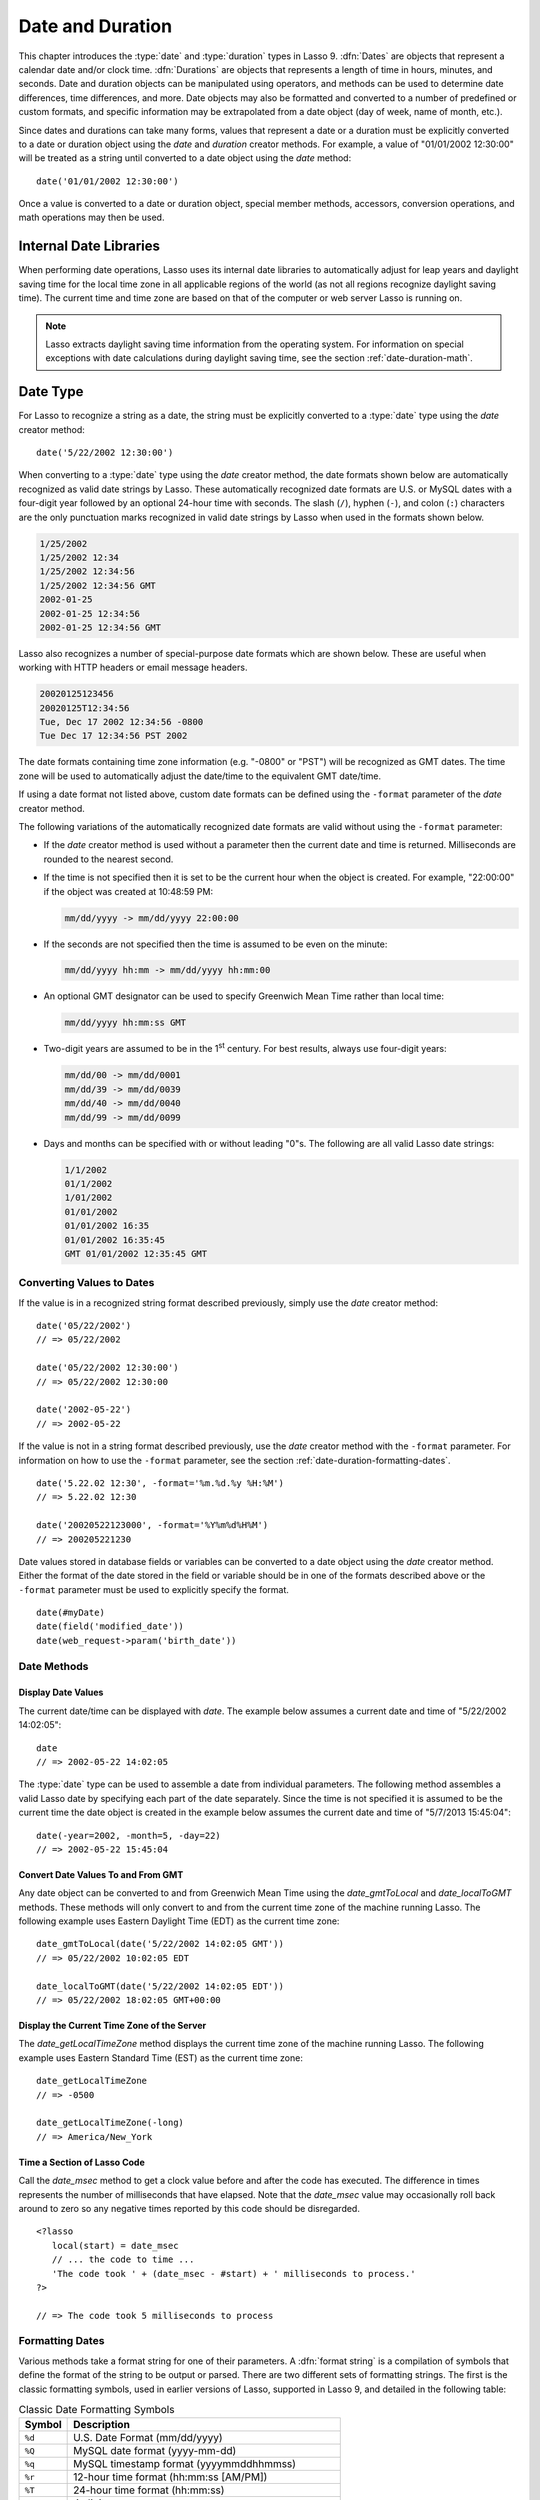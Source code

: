 .. _date-duration:

*****************
Date and Duration
*****************

This chapter introduces the :type:`date` and :type:`duration` types in Lasso 9.
:dfn:`Dates` are objects that represent a calendar date and/or clock time.
:dfn:`Durations` are objects that represents a length of time in hours, minutes,
and seconds. Date and duration objects can be manipulated using operators, and
methods can be used to determine date differences, time differences, and more.
Date objects may also be formatted and converted to a number of predefined or
custom formats, and specific information may be extrapolated from a date object
(day of week, name of month, etc.).

Since dates and durations can take many forms, values that represent a date or a
duration must be explicitly converted to a date or duration object using the
`date` and `duration` creator methods. For example, a value of "01/01/2002
12:30:00" will be treated as a string until converted to a date object using the
`date` method::

   date('01/01/2002 12:30:00')

Once a value is converted to a date or duration object, special member methods,
accessors, conversion operations, and math operations may then be used.


Internal Date Libraries
=======================

When performing date operations, Lasso uses its internal date libraries to
automatically adjust for leap years and daylight saving time for the local time
zone in all applicable regions of the world (as not all regions recognize
daylight saving time). The current time and time zone are based on that of the
computer or web server Lasso is running on.

.. note::
   Lasso extracts daylight saving time information from the operating system.
   For information on special exceptions with date calculations during daylight
   saving time, see the section :ref:`date-duration-math`.


Date Type
=========

For Lasso to recognize a string as a date, the string must be explicitly
converted to a :type:`date` type using the `date` creator method::

   date('5/22/2002 12:30:00')

When converting to a :type:`date` type using the `date` creator method, the date
formats shown below are automatically recognized as valid date strings by Lasso.
These automatically recognized date formats are U.S. or MySQL dates with a
four-digit year followed by an optional 24-hour time with seconds. The slash
(``/``), hyphen (``-``), and colon (``:``) characters are the only punctuation
marks recognized in valid date strings by Lasso when used in the formats shown
below.

.. code-block:: none

   1/25/2002
   1/25/2002 12:34
   1/25/2002 12:34:56
   1/25/2002 12:34:56 GMT
   2002-01-25
   2002-01-25 12:34:56
   2002-01-25 12:34:56 GMT

Lasso also recognizes a number of special-purpose date formats which are shown
below. These are useful when working with HTTP headers or email message headers.

.. code-block:: none

   20020125123456
   20020125T12:34:56
   Tue, Dec 17 2002 12:34:56 -0800
   Tue Dec 17 12:34:56 PST 2002

The date formats containing time zone information (e.g. "-0800" or "PST") will
be recognized as GMT dates. The time zone will be used to automatically adjust
the date/time to the equivalent GMT date/time.

If using a date format not listed above, custom date formats can be defined
using the ``-format`` parameter of the `date` creator method.

The following variations of the automatically recognized date formats are valid
without using the ``-format`` parameter:

-  If the `date` creator method is used without a parameter then the current
   date and time is returned. Milliseconds are rounded to the nearest second.

-  If the time is not specified then it is set to be the current hour when the
   object is created. For example, "22:00:00" if the object was created at
   10:48:59 PM:

   .. code-block:: none

      mm/dd/yyyy -> mm/dd/yyyy 22:00:00

-  If the seconds are not specified then the time is assumed to be even on the
   minute:

   .. code-block:: none

      mm/dd/yyyy hh:mm -> mm/dd/yyyy hh:mm:00

-  An optional GMT designator can be used to specify Greenwich Mean Time rather
   than local time:

   .. code-block:: none

      mm/dd/yyyy hh:mm:ss GMT

-  Two-digit years are assumed to be in the 1\ :sup:`st` century. For best
   results, always use four-digit years:

   .. code-block:: none

      mm/dd/00 -> mm/dd/0001
      mm/dd/39 -> mm/dd/0039
      mm/dd/40 -> mm/dd/0040
      mm/dd/99 -> mm/dd/0099

-  Days and months can be specified with or without leading "0"s. The following
   are all valid Lasso date strings:

   .. code-block:: none

      1/1/2002
      01/1/2002
      1/01/2002
      01/01/2002
      01/01/2002 16:35
      01/01/2002 16:35:45
      GMT 01/01/2002 12:35:45 GMT


Converting Values to Dates
--------------------------

If the value is in a recognized string format described previously, simply use
the `date` creator method::

   date('05/22/2002')
   // => 05/22/2002

   date('05/22/2002 12:30:00')
   // => 05/22/2002 12:30:00

   date('2002-05-22')
   // => 2002-05-22

If the value is not in a string format described previously, use the `date`
creator method with the ``-format`` parameter. For information on how to use the
``-format`` parameter, see the section :ref:`date-duration-formatting-dates`. ::

   date('5.22.02 12:30', -format='%m.%d.%y %H:%M')
   // => 5.22.02 12:30

   date('20020522123000', -format='%Y%m%d%H%M')
   // => 200205221230

Date values stored in database fields or variables can be converted to a date
object using the `date` creator method. Either the format of the date stored in
the field or variable should be in one of the formats described above or the
``-format`` parameter must be used to explicitly specify the format. ::

   date(#myDate)
   date(field('modified_date'))
   date(web_request->param('birth_date'))


Date Methods
------------

.. type:: date
.. method:: date()
.. method:: date(\
      -year= ?, -month= ?, -day= ?, \
      -hour= ?, -minute= ?, -second= ?, \
      -dateGMT= ?, -locale::locale= ?\
   )
.. method:: date(date::string, -format::string= ?, -locale::locale= ?)
.. method:: date(date::integer, -locale::locale= ?)
.. method:: date(date::decimal, -locale::locale= ?)
.. method:: date(date::date, -locale::locale= ?)

   All the various creator methods that can be used to create a date object.
   When called without parameters, it returns a date object with the current
   date and time. A date object can be created from properly formatted strings,
   integers, decimals, and dates. A date object can also be created by passing
   valid values to the keyword parameters ``-second``, ``-minute``, ``-hour``,
   ``-day``, ``-month``, ``-year``, and ``-dateGMT``. Each creator method also
   allows for specifying a locale object to use with the ``-locale`` keyword
   parameter. (By default this is set to what the `locale_default` method
   returns.)

.. method:: date_format(value, format::string)
.. method:: date_format(value, -format::string)

   Returns the passed-in date parameter in the specified format. Requires a date
   object or any valid objects that can be converted to a date (it automatically
   recognizes the same formats as the `date` creator methods). The format can be
   specified as the second parameter or as the value part of a ``-format``
   keyword parameter and defines the format for the return value. See the
   :ref:`date-duration-formatting-dates` section below for more details on
   format strings.

.. method:: date_setFormat(format::string)

   Sets the date format for date objects to use for output for an entire Lasso
   thread. The required parameter is a format string.

.. method:: date_gmtToLocal(value)

   Converts the date/time of any object that can be converted to a date object
   from Greenwich Mean Time to the local time of the machine running Lasso 9.

.. method:: date_localToGMT(value)

   Converts the date/time of any object that can be converted to a date object
   from local time to Greenwich Mean Time.

.. method:: date_getLocalTimeZone()

   Returns the current time zone of the machine running Lasso 9 as a standard
   GMT offset string (e.g. "-0700"). Optional ``-long`` parameter shows the name
   of the time zone (e.g. "America/New_York").

.. method:: date_minimum()

   Returns the minimum possible date recognized by a date object in Lasso.

.. method:: date_maximum()

   Returns the maximum possible date recognized by a date object in Lasso.

.. method:: date_msec()

   Returns an integer representing the number of milliseconds recorded on the
   machine's internal clock. Can be used for general timing of code execution.


Display Date Values
^^^^^^^^^^^^^^^^^^^

The current date/time can be displayed with `date`. The example below assumes
a current date and time of "5/22/2002 14:02:05"::

   date
   // => 2002-05-22 14:02:05

The :type:`date` type can be used to assemble a date from individual parameters.
The following method assembles a valid Lasso date by specifying each part of the
date separately. Since the time is not specified it is assumed to be the current
time the date object is created in the example below assumes the current date
and time of "5/7/2013 15:45:04"::

   date(-year=2002, -month=5, -day=22)
   // => 2002-05-22 15:45:04


Convert Date Values To and From GMT
^^^^^^^^^^^^^^^^^^^^^^^^^^^^^^^^^^^

Any date object can be converted to and from Greenwich Mean Time using the
`date_gmtToLocal` and `date_localToGMT` methods. These methods will only convert
to and from the current time zone of the machine running Lasso. The following
example uses Eastern Daylight Time (EDT) as the current time zone::

   date_gmtToLocal(date('5/22/2002 14:02:05 GMT'))
   // => 05/22/2002 10:02:05 EDT

   date_localToGMT(date('5/22/2002 14:02:05 EDT'))
   // => 05/22/2002 18:02:05 GMT+00:00


Display the Current Time Zone of the Server
^^^^^^^^^^^^^^^^^^^^^^^^^^^^^^^^^^^^^^^^^^^

The `date_getLocalTimeZone` method displays the current time zone of the machine
running Lasso. The following example uses Eastern Standard Time (EST) as the
current time zone::

   date_getLocalTimeZone
   // => -0500

   date_getLocalTimeZone(-long)
   // => America/New_York


Time a Section of Lasso Code
^^^^^^^^^^^^^^^^^^^^^^^^^^^^

Call the `date_msec` method to get a clock value before and after the code has
executed. The difference in times represents the number of milliseconds that
have elapsed. Note that the `date_msec` value may occasionally roll back around
to zero so any negative times reported by this code should be disregarded. ::

   <?lasso
      local(start) = date_msec
      // ... the code to time ...
      'The code took ' + (date_msec - #start) + ' milliseconds to process.'
   ?>

   // => The code took 5 milliseconds to process


.. _date-duration-formatting-dates:

Formatting Dates
----------------

Various methods take a format string for one of their parameters. A :dfn:`format
string` is a compilation of symbols that define the format of the string to be
output or parsed. There are two different sets of formatting strings. The
first is the classic formatting symbols, used in earlier versions of Lasso,
supported in Lasso 9, and detailed in the following table:

.. tabularcolumns:: |l|L|

.. _date-duration-formatting-symbols:

.. table:: Classic Date Formatting Symbols

   ====== ======================================================================
   Symbol Description
   ====== ======================================================================
   ``%d`` U.S. Date Format (mm/dd/yyyy)
   ``%Q`` MySQL date format (yyyy-mm-dd)
   ``%q`` MySQL timestamp format (yyyymmddhhmmss)
   ``%r`` 12-hour time format (hh:mm:ss [AM/PM])
   ``%T`` 24-hour time format (hh:mm:ss)
   ``%Y`` 4-digit year
   ``%y`` 2-digit year
   ``%m`` Month number (01=January, 12=December)
   ``%B`` Full English month name (e.g. "January")
   ``%b`` Abbreviated English month name (e.g. "Jan")
   ``%d`` Day of month (01--31)
   ``%w`` Day of week (01=Sunday, 07=Saturday)
   ``%W`` Week of year
   ``%A`` Full English weekday name (e.g. "Wednesday")
   ``%a`` Abbreviated English weekday name (e.g. "Wed")
   ``%H`` 24-hour time hour (0--23)
   ``%h`` 12-hour time hour (1--12)
   ``%M`` Minute (0--59)
   ``%S`` Second (0--59)
   ``%p`` AM/PM for 12-hour time
   ``%G`` GMT time zone indicator
   ``%z`` Time zone offset in relation to GMT (e.g. +0100, -0800)
   ``%Z`` Time zone designator (e.g. PST, GMT-1, GMT+12)
   ``%%`` Percent character
   ====== ======================================================================

Each of the date format symbols that returns a number automatically pads that
number with "0" so all values returned by the method are the same length.

-  An optional underscore (``_``) between the percent sign (``%``) and the
   letter designating the symbol specifies that a space should be used instead
   of "0" for the padding character (e.g. ``%_m`` returns the month number with
   space padding).
-  An optional hyphen (``-``) between the percent sign (``%``) and the letter
   designating the symbol specifies that no padding should be performed (e.g.
   ``%-m`` returns the month number with no padding).
-  A literal percent sign can be inserted using ``%%``.

.. note::
   If the ``%z`` or ``%Z`` symbols are used when parsing a date, the resulting
   date object will represent the equivalent GMT date/time.

Starting in Lasso 9, Lasso also recognizes the ICU formatting strings for both
creating and displaying dates. These format strings simply use letters to
specify the format without any flags (such as the ``%`` character). For example,
to output a two-digit year, the ICU format string is ``yy`` and to output it as
a four-digit year, it's ``yyyy``. Because of this, characters that are not
symbols need to be escaped if they are in the format string. To escape
characters in an ICU format string, wrap them in single quotes.

See the ICU website for a detailed list of `ICU format string symbols`_.

.. note::
   Format strings in Lasso 9 can contain both percent-based formatting as well
   as ICU formatting in the same string. Because of this, be sure you properly
   escape any characters you don't want treated as format delimiters in your
   format string. For example, if the current date was "2013-03-09 20:15:30",
   the following code: ``date->format("day: %A")`` would produce "9PM2013:
   Saturday" as the "day" portion of the format string would be treated as part
   of ICU formatting. Wrapping in single quotes mitigates this:
   ``date->format("'day: '%A")``.


Convert Date Strings to Various Formats
^^^^^^^^^^^^^^^^^^^^^^^^^^^^^^^^^^^^^^^

The following examples show how to use `date_format` to output either Lasso date
objects or valid Lasso date strings to alternate formats::

   date_format('06/14/2001', -format='%A, %B %d')
   // => Thursday, June 14

   date_format('06/14/2001', '%a, %b %d')
   // => Thu, Jun 14

   date_format('2001-06-14', -format='%Y%m%d%H%M')
   // => 200106141600

   date_format(date('1/4/2002'), '%m.%d.%y')
   // => 01.04.02

   date_format(date('1/4/2002 02:30:00'), -format='%B, %Y')
   // => January, 2002

   date_format(date('1/4/2002 02:30:00'), '%r')
   // => 02:30:00 AM

   date_format(date, -format="y-MM-dd")
   // => 2013-02-24


Import and Export Dates from MySQL
^^^^^^^^^^^^^^^^^^^^^^^^^^^^^^^^^^

A common conversion in Lasso is converting MySQL dates to and from U.S. dates.
Dates are stored in MySQL in the format "yyyy-mm-dd". The following example
shows how to import a date in this format and then output it to U.S. date format
using the `date_format` method::

   date_format('2001-05-22', -format='%-D')
   // => 5/22/2001

   date_format('5/22/2001', -format='%Q')
   // => 2001-05-22

   date_format(date('2001-05-22'), '%D')
   // => 05/22/2001

   date_format(date('5/22/2001'), '%Q')
   // => 2001-05-22


Set a Custom Date Format for a Thread
^^^^^^^^^^^^^^^^^^^^^^^^^^^^^^^^^^^^^

Use the `date_setFormat` method. This allows all date objects in a thread to be
output in a custom format without the use of the `date_format` or `date->format`
methods. The format specified is only valid for the currently executing thread
after the `date_setFormat` method has been called::

   date_setFormat('%m%d%y')

The example above means that from now on in the currently executing thread, all
dates converted to strings will use that format. ::

   date('01/01/2002')
   // => 010102


Date Formatting Methods
-----------------------

In addition to `date_format` and `date_setFormat`, Lasso 9 also offers the
`date->format` and `date->setFormat` member methods for performing formatting
adjustments on date objects.

.. member:: date->format()
.. member:: date->format(format::string, -locale::locale= ?)
.. member:: date->format(-format::string, -locale::locale= ?)

   Outputs the date object in the specified format. If no format is passed, the
   current format stored with the object will be used. Otherwise, it requires a
   format string to specify the format. Optionally takes a :type:`locale` object
   to set its locale.

.. member:: date->setFormat(format::string)

   Sets a date output format for a particular date object. Requires a format
   string as a parameter.

.. member:: date->getFormat()

   Returns the current format string set for the current date object. This will
   always return an ICU format string.

.. member:: date->clear()

   Resets the specified fields to their default values. The following fields can
   be specified as keyword parameters: ``-second``, ``-minute``, ``-hour``,
   ``-day``, ``-week``, ``-month``, ``-year``. If no parameters are specified,
   then the entire date is reset to default values.

.. member:: date->set(...)

   Sets one or more elements of the date to a new value. If a field overflows
   then other fields may be modified as well. For example, if you have the date
   "3/31/2008" and you set the month to "2" then the day will be adjusted to
   "29" automatically resulting in "2/29/2008".

   Elements must be specified as :samp:`{keyword}={value}` parameters. See the
   table :ref:`date-duration-field-elements` for the full list of parameters
   that this method can set.

.. member:: date->get(...)

   Returns the current value for the specified field of the current date object.
   Only one field value can be fetched at a time. Note that many of the more
   common fields can also be retrieved through individual member methods.

   See the table :ref:`date-duration-field-elements` for the full list of
   parameters that this method can retrieve.

.. tabularcolumns:: |l|L|

.. _date-duration-field-elements:

.. table:: Date Field Elements for ``get`` and ``set``

   ====================== ======================================================
   Parameter              Description
   ====================== ======================================================
   ``-year``              Specifies the year field for the date.
   ``-month``             Specifies the month field for the date.
   ``-week``              Specifies the week field for the date.
   ``-day``               Specifies the day field for the date.
   ``-hour``              Specifies the hour field for the date.
   ``-minute``            Specifies the minute field for the date.
   ``-second``            Specifies the second field for the date.
   ``-weekofyear``        Specifies the week of year field for the date.
   ``-weekofmonth``       Specifies the week of month field for the date.
   ``-dayofmonth``        Specifies the day of month field for the date.
   ``-dayofyear``         Specifies the day of year field for the date.
   ``-dayofweek``         Specifies the day of week field for the date.
   ``-dayofweekinmonth``  Specifies the day of week in month field for the date.
   ``-ampm``              Specifies the am/pm field for the date.
   ``-hourofday``         Specifies the hour of day field for the date.
   ``-zoneoffset``        Specifies the time zone offset field for the date.
   ``-dstoffset``         Specifies the DST offset field for the date.
   ``-yearwoy``           Specifies the year week of year field for the date.
   ``-dowlocal``          Specifies the local day of week field for the date.
   ``-extendedyear``      Specifies the extended year field for the date.
   ``-julianday``         Specifies the julian day field for the date.
   ``-millisecondsinday`` Specifies the milliseconds in day field for the date.
   ====================== ======================================================


Convert Date Objects to Various Formats
^^^^^^^^^^^^^^^^^^^^^^^^^^^^^^^^^^^^^^^

The following examples show how to output date objects in alternate formats
using the `date->format` method::

   local(my_date) = date('2002-06-14 00:00:00')
   #my_date->format('%A, %B %d')
   // => Friday, June 14

   local(my_date) = date('06/14/2002 09:00:00')
   #my_date->format('%Y%m%d%H%M')
   // => 200206140900

   local(my_date) = date('01/31/2002')
   #my_date->format('%d.%m.%y')
   // => 31.01.02

   local(my_date) = date('09/01/2002')
   #my_date->format('%B, %Y')]
   // => September, 2002


Set an Output Format for a Specific Date Object
^^^^^^^^^^^^^^^^^^^^^^^^^^^^^^^^^^^^^^^^^^^^^^^

Use the `date->setFormat` method. This causes all instances of a particular
date object to be output in a specified format::

   local(my_date) = date('01/01/2002')
   #my_date->setFormat('%m%d%y')

The example above causes all instances of ``#my_date`` in the current code to be
output in a custom format without the `date_format` or `date->format`
methods::

   #my_date
   // => 010102


Use Locales to Format Dates
^^^^^^^^^^^^^^^^^^^^^^^^^^^

Lasso 9 introduces a new :type:`locale` type that allows for automatically
formatting things such as dates and currency based on known standards for
various locations. You can use :type:`locale` objects to output dates in these
standard formats.

.. type:: locale
.. method:: locale(language::string, country::string =?, variant::string =?)

   Creates a :type:`locale` object which may be used to format the output of
   various data in the manner specified by the locale.

   The method requires one parameter which is the 2-letter ISO-639_ code of the
   language, and accepts optional parameters for the 2-letter ISO-3166_ country
   code and a variant code which allows further refinement to the locale.

.. member:: locale->format(as::date, style::integer =?, andTime::integer =?, addlFlag::integer =?)

   Display a date in the format of the given locale. The method requires one
   parameter which is the date value to be formatted. When formatting dates, the
   method accepts up to 3 additional integer flags which specify different
   date/time formatting types.

The following example creates two locale objects (one for the U.S. and one for
Canada) and uses them to output the date in the format for each locale::

   local(my_date) = date('01/01/2005 08:40:33 AM')
   local(en_us)   = locale('en', 'US')
   local(en_ca)   = locale('en', 'CA')

   #en_us->format(#my_date, 1)
   #en_ca->format(#my_date, 1)

   // =>
   // January 1, 2005
   // 1 January, 2005


Date Accessor Methods
---------------------

A date accessor method returns a specific integer or string value from a date
object, such as the name of the current month or the seconds of the time.

.. member:: date->year()

   Returns a four-digit integer representing the year for the date object
   (defaults to current date).

.. member:: date->month(-long::boolean= ?, -short::boolean= ?)

   Returns the numerical month (1=January, 12=December) for the date object.
   Optional ``-long`` parameter returns the full month name (e.g. "January") or
   an optional ``-short`` parameter returns an abbreviated month name (e.g.
   "Jan").

.. member:: date->week()
.. member:: date->weekOfYear()

   Returns the numerical week of the year (out of 52) for the date object.

.. member:: date->weekOfMonth()

   Returns the numerical week of the month for the date object.

.. member:: date->dayOfWeekInMonth()

   Returns the numerical day of week in month for the date object.

.. member:: date->dayOfYear()

   Returns the numerical day of the year (out of 365) for the date object. Will
   work for leap years as well (out of 366).

.. member:: date->day()
.. member:: date->dayOfMonth()

   Returns the numerical day of the month (e.g. 15) for the date object.

.. member:: date->dayOfWeek()

   Returns the numerical day of the week (1=Sunday, 7=Saturday) for the date
   object.

.. member:: date->hour()
.. member:: date->hourOfDay()

   Returns the hour (0--23) for the date object.

.. member:: date->hourOfAMPM()

   Returns the relative hour (1--12) for the date object.

.. member:: date->minute()

   Returns the minute (0--59) for the date object.

.. member:: date->second()

   Returns the second (0--59) for the date object.

.. member:: date->millisecond()

   Returns the millisecond (0--59) for the date object.

.. member:: date->time()

   Returns the time for the date object.

.. member:: date->ampm()

   Returns "0" if the time is before noon and "1" if the time is noon or later.

.. member:: date->am()

   Returns "true" if the time is in the morning (before noon), otherwise returns
   "false".

.. member:: date->pm()

   Returns "true" if the time is in the evening (noon or after), otherwise
   returns "false".

.. member:: date->timezone()

   Returns the set time zone for the date object. Defaults to the current time
   zone of the server.

.. member:: date->zoneOffset()

   Returns the time zone offset field for the date object.

.. member:: date->gmt()

   Returns "true" if the date object is in GMT time and "false" if it is in
   local time.

.. member:: date->dst()

   Returns "true" if the date object is in daylight saving time and "false" if
   it is not.

.. member:: date->dstOffset()

   Returns the daylight saving time (DST) offset field for the date object.
   Returns "0" if the date for the time zone is not experiencing daylight
   savings.

.. member:: date->asInteger()

   Returns "epoch time", the number of seconds from 1/1/1970 to the time of the
   date object.


Using Date Accessors
^^^^^^^^^^^^^^^^^^^^

The individual parts of a date object can be displayed using the :type:`date`
type member methods::

   date('5/22/2002 14:02:05')->year
   // => 2002

   date('5/22/2002 14:02:05')->month
   // => 5

   date('2/22/2002 14:02:05')->month(-long)
   // => February

   date('5/22/2002 14:02:05')->day
   // => 22

   date('5/22/2002 14:02:05')->dayOfWeek
   // => 4

   date('5/22/2002 14:02:05')->time
   // => 14:02:05

   date('5/22/2002 14:02:05')->hour
   // => 14

   date('5/22/2002 14:02:05')->minute
   // => 2

   date('5/22/2002 14:02:05')->second
   // => 5

The `date->millisecond` method can only return the current number of
milliseconds (as related to the clock time) for the machine running Lasso::

   date->millisecond
   // => 957


Duration Type
=============

A :type:`duration` is a special type that represents a length of time. A
duration is not a 24-hour clock time, and may represent any number of hours,
minutes, or seconds.

Similar to dates, durations must be created using `duration` creator methods
before they can be manipulated. Durations may be converted from a
"hours:minutes:seconds"-formatted string, or just as seconds. ::

   duration('1:00:00')
   // => 1:00:00

   duration(3600)
   // => 1:00:00

Once an object has been created as a :type:`duration` type, duration
calculations and accessors may then be used. Durations are especially useful for
calculating lengths of time under 24 hours, though they can be used for any
lengths of time. Durations are based on start and end date/time objects. These
start and end date/times are either specified when creating the duration or the
current date/time is used as the start date/time while the end date/time is
calculated based on the specified length for the duration.


Duration Methods
----------------

.. type:: duration
.. method:: duration(time::string)
.. method:: duration(time::integer)
.. method:: duration(start::date, end::date)
.. method:: duration(start::string, end::string)
.. method:: duration(-year= ?, -week= ?, -day= ?, -hour= ?, -minute= ?, -second= ?)

   Creates a duration object. Accepts a duration string for
   ``'hours:minutes:seconds'``, an integer number of seconds, or a start and end
   date specified as either dates or strings that can be converted to dates. Or
   by specifying one or more of the following keyword parameters to add the
   amount of time indicated by the name of the keyword parameter: ``-year``,
   ``-week``, ``-day``, ``-hour``, ``-minute``, or ``-second``.

.. member:: duration->year()

   Returns the integer number of years in a duration (based on the specified
   start and end date or based on a start date of when the duration object was
   created with an end date dependant on the specified length of time).

.. member:: duration->month()

   Returns the integer number of months in a duration (based on the specified
   start and end date or based on a start date of when the duration object was
   created with an end date dependant on the specified length of time).

.. member:: duration->week()

   Returns the integer number of weeks in the duration.

.. member:: duration->day()

   Returns the integer number of days in the duration.

.. member:: duration->hour()

   Returns the integer number of hours in the duration.

.. member:: duration->minute()

   Returns the integer number of minutes in the duration.

.. member:: duration->second()

   Returns the integer number of seconds in the duration.


Create and Display Durations
^^^^^^^^^^^^^^^^^^^^^^^^^^^^

Durations can be created using the `duration` creator method with the ``-week``,
``-day``, ``-hour``, ``-minute``, and ``-second`` parameters. This always
returns a duration object whose `duration->asString` method returns a string in
"hours:minutes:seconds" format. ::

   duration(-week=5, -day=3, -hour=12)
   // => 924:00:00

   duration(-day=4, -hour=2, -minute=30)
   // => 98:30:00

   duration(-hour=12, -minute=45, -second=50)
   // => 12:45:50

   duration(-hour=3, -minute=30)
   // => 03:30:00

   duration(-minute=15, -second=30)
   // => 00:15:30

   duration(-second=30)
   // => 00:00:30

Specific elements of time can be returned from a duration using the accessor
member methods. ::

   duration('8766:30:45')->year
   // => 1

   duration('8766:30:45')->month
   // => 12

   duration('8766:30:45')->week
   // => 52

   duration('8766:30:45')->day
   // => 365

   duration('8766:30:45')->hour
   // => 8766

   duration('8766:30:45')->minute
   // => 525990

   duration('8766:30:45')->second
   // => 31559445


.. _date-duration-math:

Date and Duration Math
======================

Date calculations in Lasso 9 can be performed by using special ``date_…``
methods, :type:`date` member methods, and operators. Date calculations that can
be performed include adding or subtracting year, month, week, day, and time
increments to and from dates, and calculations with durations.

.. important::
   Lasso does not account for changes to and from daylight saving time when
   performing date math and duration calculations. One should take this into
   consideration when performing a date or duration calculation across dates
   that encompass a change to or from daylight saving time, as the resulting
   date may be off by an hour.


Date Math Methods
-----------------

Lasso 9 provides a few top-level methods for performing date calculations.
These methods are summarized below.

.. method:: date_add(\
      value, \
      -millisecond::integer= ?, \
      -second::integer= ?, \
      -minute::integer= ?, \
      -hour::integer= ?, \
      -day::integer= ?, \
      -week::integer= ?, \
      -month::integer= ?, \
      -year::integer= ?\
   )

   Returns a date value generated by adding a specified amount of time to a
   specified date object or valid date string. The first parameter is a date
   object or valid value that can be converted to a date. Keyword/value
   parameters define what should be added to the first parameter.

.. method:: date_subtract(\
      value, \
      -millisecond::integer= ?, \
      -second::integer= ?, \
      -minute::integer= ?, \
      -hour::integer= ?, \
      -day::integer= ?, \
      -week::integer= ?, \
      -month::integer= ?, \
      -year::integer= ?\
   )

   Returns a date value generated by subtracting a specified amount of time from
   a specified date value. The first parameter is a Lasso date object or valid
   value that can be converted to a date. Keyword/value parameters define what
   should be subtracted from the first parameter.

.. method:: date_difference(value, when, ...)

   Returns the time difference between two specified dates. A duration is the
   default return value. Optional parameters may be used to output a specific
   integer time value instead of a duration: ``-millisecond``, ``-second``,
   ``-minute``, ``-hour``, ``-day``, ``-week``, ``-month``, or ``-year``.


Add Time to a Date
^^^^^^^^^^^^^^^^^^

Using the `date_add` method, a specified number of hours, minutes, seconds,
days, or weeks can be added to a date object or valid value that can be
converted to a date. The following examples show the result of adding different
values to the current date of "5/22/2002 14:02:05"::

   date_add(date, -second=15)
   // => 2002-05-22 14:02:20

   date_add(date, -minute=15)
   // => 2002-05-22 14:17:05

   date_add(date, -hour=15)
   // => 2002-05-23 05:02:05

   date_add(date, -day=15)
   // => 2002-06-06 14:02:05

   date_add(date, -week=15)
   // => 2002-09-04 14:02:05

   date_add(date, -month=6)
   // => 2002-11-22 14:02:05

   date_add(date, -year=1)
   // => 2003-05-22 14:02:05


Subtract Time from a Date
^^^^^^^^^^^^^^^^^^^^^^^^^

Using the `date_subtract` method, a specified number of hours, minutes, seconds,
days, or weeks can be subtracted a date object or valid value that can be
converted to a date. The following examples show the result of subtracting
different values from the date "5/22/2001 14:02:05"::

   date_subtract(date('5/22/2001 14:02:05'), -second=15)
   // => 05/22/2001 14:01:50

   date_subtract(date('5/22/2001 14:02:05'), -minute=15)
   // => 05/22/2001 13:47:05

   date_subtract(date('5/22/2001 14:02:05'), -hour=15)
   // => 05/21/2001 23:02:05

   date_subtract('5/22/2001 14:02:05', -day=15)
   // => 05/7/2001 14:02:05

   date_subtract('5/22/2001 14:02:05', -week=15)
   // => 02/6/2001 14:02:05


Determine the Duration Between Two Dates
^^^^^^^^^^^^^^^^^^^^^^^^^^^^^^^^^^^^^^^^

Use the `date_difference` method. The following examples show how to calculate
the time difference between two date object or valid values that can be
converted to a date::

   date_difference(date('5/23/2002'), date('5/22/2002'))
   // => 24:00:00

   date_difference(date('5/23/2002'), date('5/22/2002'), -second)
   // => 86400

   date_difference(date('5/23/2002'), '5/22/2002', -minute)
   // => 1440

   date_difference(date('5/23/2002'), '5/22/2002', -hour)
   // => 24

   date_difference('5/23/2002', date('5/22/2002'), -day)
   // => 1

   date_difference('5/23/2002', date('5/30/2002'), -week)
   // => -1

   date_difference('5/23/2002', '6/23/2002', -month)
   // => -1

   date_difference('5/23/2002', '5/23/2001', -year)
   // => 1


Date Math Member Methods
------------------------

Lasso 9 provides member methods that perform date math operations on date
objects. These methods are used for adding durations to dates, subtracting a
duration from a date, and determining a duration between two dates. These
methods are summarized below.

.. member:: date->add(...)

   Adds a specified amount of time to a date object. Can pass a duration object
   or specify the amount of time by passing keyword parameters to define what
   values should be added to the object: ``-second``, ``-minute``, ``-hour``,
   ``-day``, ``-week``, ``-month``, or ``-year``.

.. member:: date->roll(...)

   Like `date->add`, this method adds the specified amount of time to the
   current date object. However, unlike `date->add`, only the specified field is
   adjusted. For example, rolling 60 minutes doesn't change the date at all
   since the minute field will roll back to its original value and the hour
   field will not be modified. Valid fields to roll are ``-second``,
   ``-minute``, ``-hour``, ``-day``, ``-week``, ``-month``, or ``-year``.

.. member:: date->subtract(...)

   Subtracts a specified amount of time from a date object. Can pass a duration
   object or specify the amount of time by passing keyword/value parameters to
   define what should be subtracted from the object: ``-millisecond``,
   ``-second``, ``-minute``, ``-hour``, ``-day``, or ``-week``.

.. member:: date->difference(when, ...)

   Calculates the duration between two date objects. The first parameter must be
   a valid value that can be converted to a date. By default, this method
   returns a duration object, but will return an integer time value if one of
   the following optional parameter is specified: ``-millisecond``, ``-second``,
   ``-minute``, ``-hour``, ``-day``, ``-week``, ``-month``, or ``-year``.

.. member:: date->daysBetween(other::date)

   Requires another date object as a parameter and returns the number of days
   between the current date object and the specified date object.

.. member:: date->businessDaysBetween(other::date)

   Requires another date object as a parameter and returns the number of
   business days between the current date object and the specified date object.

.. member:: date->hoursBetween(other::date)

   Requires another date object as a parameter and returns the number of hours
   between the current date object and the specified date object.

.. member:: date->minutesBetween(other::date)

   Requires another date object as a parameter and returns the number of minutes
   between the current date object and the specified date object.

.. member:: date->secondsBetween(other::date)

   Requires another date object as a parameter and returns the number of seconds
   between the current date object and the specified date object.

.. note::
   The `date->add`, `date->roll`, and `date->subtract` methods do not return any
   values, but are instead used to change the value of the object calling them.


Add Time to a Date
^^^^^^^^^^^^^^^^^^

Use the `date->add` method. The following examples show how to add a duration to
a date and display that date::

   local(my_date) = date('5/22/2002')
   #my_date->add(duration('24:00:00'))
   #my_date
   // => 05/23/2002

   local(my_date) = date('5/22/2002 00:00:00')
   #my_date->add(duration(3600))
   #my_date
   // => 05/22/2002 01:00:00

   local(my_date) = date('5/22/2002')
   #my_date->add(-week=1)
   #my_date
   // => 05/29/2002


Subtract Time from a Date
^^^^^^^^^^^^^^^^^^^^^^^^^

Use the `date->subtract` method. The following examples show how to subtract a
duration from a date object and display that date::

   local(my_date) = date('5/22/2002')
   #my_date->subtract(duration('24:00:00'))
   #my_date
   // => 05/21/2002

   local(my_date) = date('5/22/2002 00:00:00')
   #my_date->subtract(duration(7200))
   #my_date
   // => 05/21/2002 22:00:00

   local(my_date) = date('5/22/2002')
   #my_date->subtract(-day=3)
   #my_date
   // => 05/19/2002


Determine the Duration Between Two Dates
^^^^^^^^^^^^^^^^^^^^^^^^^^^^^^^^^^^^^^^^

Use the `date->difference` method. The following examples show how to calculate
the time difference between two dates and display as a duration::

   local(my_date) = date('5/15/2002 00:00:00')
   #my_date->difference(date('5/22/2002 01:30:00'))
   // => 169:30:00

   local(my_date) = date('5/15/2002')
   #my_date->difference(date('5/22/2002'), -day)
   // => 7


Date Math Operators
-------------------

Lasso 9 has the ability to perform date and duration calculations using math
operators (similar to integer objects). If a date or duration appears to the
left of a math operator then the appropriate math operation will be performed
and the result will be a date or duration as appropriate.

.. member:: date->+(rhs)

   A duration can be added to a date or two durations summed using the ``+``
   operator.

.. member:: date->-(rhs)

   A duration can be subtracted from a date or duration or the duration between
   two dates can be determined using the ``-`` operator.


Add or Subtract Dates and Durations
^^^^^^^^^^^^^^^^^^^^^^^^^^^^^^^^^^^

The following examples show addition and subtraction operations using dates and
durations::

   date('5/22/2002') + duration('24:00:00')
   // => 05/23/2002

   date('5/22/2002') - duration('48:00:00')
   // => 05/20/2002


Determine the Duration Between Two Dates
^^^^^^^^^^^^^^^^^^^^^^^^^^^^^^^^^^^^^^^^

The following calculates the duration between two dates using the subtraction
operator (``-``)::

   date('5/22/2002') - date('5/15/2002')
   // => 168:00:00


Add One Day to the Current Date
^^^^^^^^^^^^^^^^^^^^^^^^^^^^^^^

The following example adds one day to the current date::

   date + duration(-day=1)
   // => 2007-10-30 18:03:27


Return the Duration Between Now and a Future Date
^^^^^^^^^^^^^^^^^^^^^^^^^^^^^^^^^^^^^^^^^^^^^^^^^

The following example returns the duration between the current date and
12/31/2250::

   date('12/31/2250') - date
   // => 2079000:56:08

.. _ICU format string symbols: http://userguide.icu-project.org/formatparse/datetime#TOC-Date-Time-Format-Syntax
.. _ISO-639: http://www.loc.gov/standards/iso639-2/
.. _ISO-3166: http://www.iso.org/iso/prods-services/iso3166ma/02iso-3166-code-lists/country_names_and_code_elements
